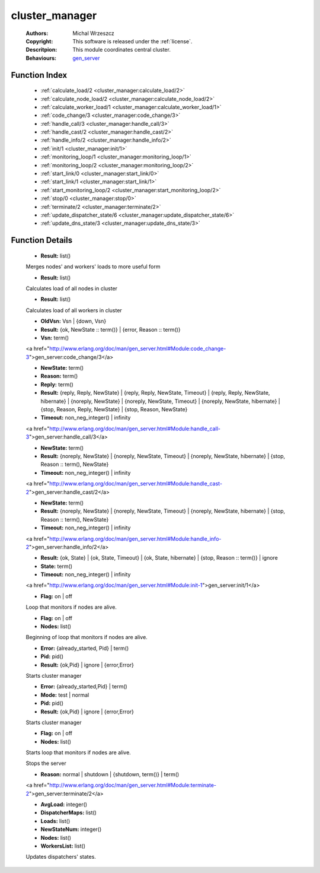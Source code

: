.. _cluster_manager:

cluster_manager
===============

	:Authors: Michal Wrzeszcz
	:Copyright: This software is released under the :ref:`license`.
	:Descritpion: This module coordinates central cluster.
	:Behaviours: `gen_server <http://www.erlang.org/doc/man/gen_server.html>`_

Function Index
~~~~~~~~~~~~~~~

	* :ref:`calculate_load/2 <cluster_manager:calculate_load/2>`
	* :ref:`calculate_node_load/2 <cluster_manager:calculate_node_load/2>`
	* :ref:`calculate_worker_load/1 <cluster_manager:calculate_worker_load/1>`
	* :ref:`code_change/3 <cluster_manager:code_change/3>`
	* :ref:`handle_call/3 <cluster_manager:handle_call/3>`
	* :ref:`handle_cast/2 <cluster_manager:handle_cast/2>`
	* :ref:`handle_info/2 <cluster_manager:handle_info/2>`
	* :ref:`init/1 <cluster_manager:init/1>`
	* :ref:`monitoring_loop/1 <cluster_manager:monitoring_loop/1>`
	* :ref:`monitoring_loop/2 <cluster_manager:monitoring_loop/2>`
	* :ref:`start_link/0 <cluster_manager:start_link/0>`
	* :ref:`start_link/1 <cluster_manager:start_link/1>`
	* :ref:`start_monitoring_loop/2 <cluster_manager:start_monitoring_loop/2>`
	* :ref:`stop/0 <cluster_manager:stop/0>`
	* :ref:`terminate/2 <cluster_manager:terminate/2>`
	* :ref:`update_dispatcher_state/6 <cluster_manager:update_dispatcher_state/6>`
	* :ref:`update_dns_state/3 <cluster_manager:update_dns_state/3>`

Function Details
~~~~~~~~~~~~~~~~~

	.. _`cluster_manager:calculate_load/2`:

	.. function:: calculate_load(NodesLoad :: list(), WorkersLoad :: list()) -> Result
		:noindex:

	* **Result:** list()

	Merges nodes' and workers' loads to more useful form

	.. _`cluster_manager:calculate_node_load/2`:

	.. function:: calculate_node_load(Nodes :: list(), Period :: atom()) -> Result
		:noindex:

	* **Result:** list()

	Calculates load of all nodes in cluster

	.. _`cluster_manager:calculate_worker_load/1`:

	.. function:: calculate_worker_load(Workers :: list()) -> Result
		:noindex:

	* **Result:** list()

	Calculates load of all workers in cluster

	.. _`cluster_manager:code_change/3`:

	.. function:: code_change(OldVsn, State :: term(), Extra :: term()) -> Result
		:noindex:

	* **OldVsn:** Vsn | {down, Vsn}
	* **Result:** {ok, NewState :: term()} | {error, Reason :: term()}
	* **Vsn:** term()

	<a href="http://www.erlang.org/doc/man/gen_server.html#Module:code_change-3">gen_server:code_change/3</a>

	.. _`cluster_manager:handle_call/3`:

	.. function:: handle_call(Request :: term(), From :: {pid(), Tag :: term()}, State :: term()) -> Result
		:noindex:

	* **NewState:** term()
	* **Reason:** term()
	* **Reply:** term()
	* **Result:** {reply, Reply, NewState} | {reply, Reply, NewState, Timeout} | {reply, Reply, NewState, hibernate} | {noreply, NewState} | {noreply, NewState, Timeout} | {noreply, NewState, hibernate} | {stop, Reason, Reply, NewState} | {stop, Reason, NewState}
	* **Timeout:** non_neg_integer() | infinity

	<a href="http://www.erlang.org/doc/man/gen_server.html#Module:handle_call-3">gen_server:handle_call/3</a>

	.. _`cluster_manager:handle_cast/2`:

	.. function:: handle_cast(Request :: term(), State :: term()) -> Result
		:noindex:

	* **NewState:** term()
	* **Result:** {noreply, NewState} | {noreply, NewState, Timeout} | {noreply, NewState, hibernate} | {stop, Reason :: term(), NewState}
	* **Timeout:** non_neg_integer() | infinity

	<a href="http://www.erlang.org/doc/man/gen_server.html#Module:handle_cast-2">gen_server:handle_cast/2</a>

	.. _`cluster_manager:handle_info/2`:

	.. function:: handle_info(Info :: timeout | term(), State :: term()) -> Result
		:noindex:

	* **NewState:** term()
	* **Result:** {noreply, NewState} | {noreply, NewState, Timeout} | {noreply, NewState, hibernate} | {stop, Reason :: term(), NewState}
	* **Timeout:** non_neg_integer() | infinity

	<a href="http://www.erlang.org/doc/man/gen_server.html#Module:handle_info-2">gen_server:handle_info/2</a>

	.. _`cluster_manager:init/1`:

	.. function:: init(Args :: term()) -> Result
		:noindex:

	* **Result:** {ok, State} | {ok, State, Timeout} | {ok, State, hibernate} | {stop, Reason :: term()} | ignore
	* **State:** term()
	* **Timeout:** non_neg_integer() | infinity

	<a href="http://www.erlang.org/doc/man/gen_server.html#Module:init-1">gen_server:init/1</a>

	.. _`cluster_manager:monitoring_loop/1`:

	.. function:: monitoring_loop(Flag) -> ok
		:noindex:

	* **Flag:** on | off

	Loop that monitors if nodes are alive.

	.. _`cluster_manager:monitoring_loop/2`:

	.. function:: monitoring_loop(Flag, Nodes) -> ok
		:noindex:

	* **Flag:** on | off
	* **Nodes:** list()

	Beginning of loop that monitors if nodes are alive.

	.. _`cluster_manager:start_link/0`:

	.. function:: start_link() -> Result
		:noindex:

	* **Error:** {already_started, Pid} | term()
	* **Pid:** pid()
	* **Result:** {ok,Pid} | ignore | {error,Error}

	Starts cluster manager

	.. _`cluster_manager:start_link/1`:

	.. function:: start_link(Mode) -> Result
		:noindex:

	* **Error:** {already_started,Pid} | term()
	* **Mode:** test | normal
	* **Pid:** pid()
	* **Result:** {ok,Pid} | ignore | {error,Error}

	Starts cluster manager

	.. _`cluster_manager:start_monitoring_loop/2`:

	.. function:: start_monitoring_loop(Flag, Nodes) -> ok
		:noindex:

	* **Flag:** on | off
	* **Nodes:** list()

	Starts loop that monitors if nodes are alive.

	.. _`cluster_manager:stop/0`:

	.. function:: stop() -> ok
		:noindex:

	Stops the server

	.. _`cluster_manager:terminate/2`:

	.. function:: terminate(Reason, State :: term()) -> Any :: term()
		:noindex:

	* **Reason:** normal | shutdown | {shutdown, term()} | term()

	<a href="http://www.erlang.org/doc/man/gen_server.html#Module:terminate-2">gen_server:terminate/2</a>

	.. _`cluster_manager:update_dispatcher_state/6`:

	.. function:: update_dispatcher_state(WorkersList, DispatcherMaps, Nodes, NewStateNum, Loads, AvgLoad) -> ok
		:noindex:

	* **AvgLoad:** integer()
	* **DispatcherMaps:** list()
	* **Loads:** list()
	* **NewStateNum:** integer()
	* **Nodes:** list()
	* **WorkersList:** list()

	Updates dispatchers' states.

	.. _`cluster_manager:update_dns_state/3`:

